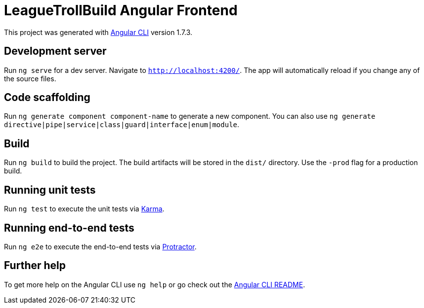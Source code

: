 = LeagueTrollBuild Angular Frontend

This project was generated with https://github.com/angular/angular-cli[Angular CLI] version 1.7.3.

== Development server

Run `ng serve` for a dev server. Navigate to `http://localhost:4200/`. The app will automatically reload if you change any of the source files.

== Code scaffolding

Run `ng generate component component-name` to generate a new component. You can also use `ng generate directive|pipe|service|class|guard|interface|enum|module`.

== Build

Run `ng build` to build the project. The build artifacts will be stored in the `dist/` directory. Use the `-prod` flag for a production build.

== Running unit tests

Run `ng test` to execute the unit tests via https://karma-runner.github.io[Karma].

== Running end-to-end tests

Run `ng e2e` to execute the end-to-end tests via http://www.protractortest.org/[Protractor].

== Further help

To get more help on the Angular CLI use `ng help` or go check out the https://github.com/angular/angular-cli/blob/master/README.md[Angular CLI README].
